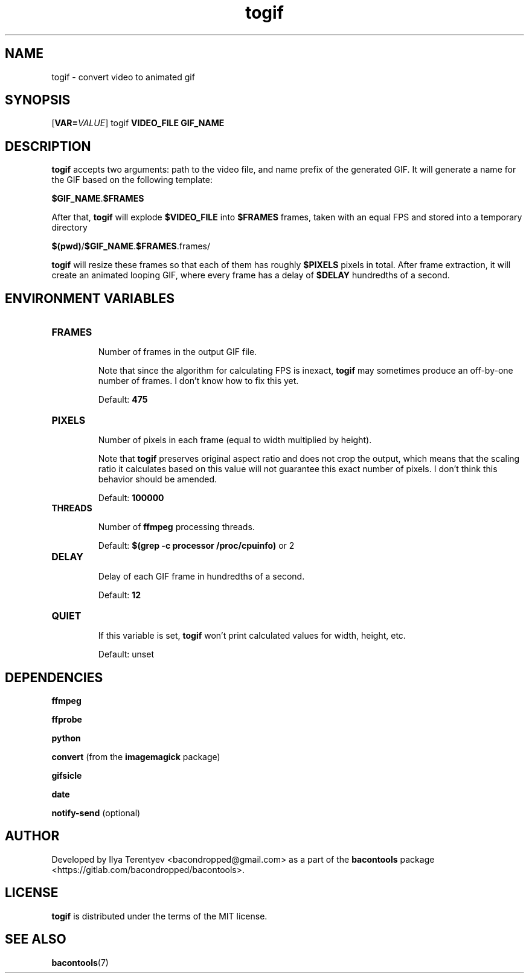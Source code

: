 .TH togif 1 "togif" "17 Aug 2016" "version 2016.08.17"

.SH NAME
togif - convert video to animated gif

.SH SYNOPSIS
[\fBVAR=\fP\fIVALUE\fP] togif \fBVIDEO_FILE\fP \fBGIF_NAME\fP

.SH DESCRIPTION
\fBtogif\fP accepts two arguments: path to the video file, and name prefix of
the generated GIF. It will generate a name for the GIF based on the following
template:

\fB$GIF_NAME\fP.\fB$FRAMES\fP

After that, \fBtogif\fP will explode \fB$VIDEO_FILE\fP into \fB$FRAMES\fP
frames, taken with an equal FPS and stored into a temporary directory

\fB$(pwd)\fP/\fB$GIF_NAME\fP.\fB$FRAMES\fP.frames/

\fBtogif\fP will resize these frames so that each of them has roughly
\fB$PIXELS\fP pixels in total. After frame extraction, it will create an
animated looping GIF, where every frame has a delay of \fB$DELAY\fP hundredths
of a second.

.SH ENVIRONMENT VARIABLES
.TP
\fBFRAMES\fP

Number of frames in the output GIF file.

Note that since the algorithm for calculating FPS is inexact, \fBtogif\fP may
sometimes produce an off-by-one number of frames. I don't know how to fix this
yet.

Default: \fB475\fP

.TP
\fBPIXELS\fP

Number of pixels in each frame (equal to width multiplied by height).

Note that \fBtogif\fP preserves original aspect ratio and does not crop the
output, which means that the scaling ratio it calculates based on this value
will not guarantee this exact number of pixels. I don't think this behavior
should be amended.

Default: \fB100000\fP

.TP
\fBTHREADS\fP

Number of \fBffmpeg\fP processing threads.

Default: \fB$(grep -c processor /proc/cpuinfo)\fP or 2

.TP
\fBDELAY\fP

Delay of each GIF frame in hundredths of a second.

Default: \fB12\fP

.TP
\fBQUIET\fP

If this variable is set, \fBtogif\fP won't print calculated values for width,
height, etc.

Default: unset

.SH DEPENDENCIES
\fBffmpeg\fP

\fBffprobe\fP

\fBpython\fP

\fBconvert\fP (from the \fBimagemagick\fP package)

\fBgifsicle\fP

\fBdate\fP

\fBnotify-send\fP (optional)

.SH AUTHOR
Developed by Ilya Terentyev <bacondropped@gmail.com> as a part of the
\fBbacontools\fP package <https://gitlab.com/bacondropped/bacontools>.

.SH LICENSE
\fBtogif\fP is distributed under the terms of the MIT license.

.SH SEE ALSO
\fBbacontools\fP(7)
